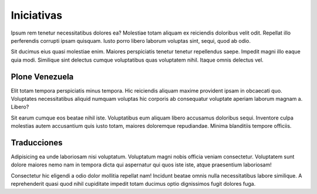 Iniciativas
###########

Ipsum rem tenetur necessitatibus dolores ea? Molestiae totam aliquam ex reiciendis doloribus velit odit. Repellat illo perferendis corrupti ipsam quisquam. Iusto porro libero laborum voluptas sint, sequi, quod ab odio.

Sit ducimus eius quasi molestiae enim. Maiores perspiciatis tenetur tenetur repellendus saepe. Impedit magni illo eaque quia modi. Similique sint delectus cumque voluptatibus quas voluptatem nihil. Itaque omnis delectus vel.

Plone Venezuela
===============

Elit totam tempora perspiciatis minus tempora. Hic reiciendis aliquam maxime provident ipsam in obcaecati quo. Voluptates necessitatibus aliquid numquam voluptas hic corporis ab consequatur voluptate aperiam laborum magnam a. Libero?

Sit earum cumque eos beatae nihil iste. Voluptatibus eum aliquam libero accusamus doloribus sequi. Inventore culpa molestias autem accusantium quis iusto totam, maiores doloremque repudiandae. Minima blanditiis tempore officiis.

Traducciones
============

Adipisicing ea unde laboriosam nisi voluptatum. Voluptatum magni nobis officia veniam consectetur. Voluptatem sunt dolore maiores nemo nam in tempora dicta qui aspernatur qui quos iste iste, atque praesentium laboriosam!

Consectetur hic eligendi a odio dolor mollitia repellat nam! Incidunt beatae omnis nulla necessitatibus labore similique. A reprehenderit quasi quod nihil cupiditate impedit totam ducimus optio dignissimos fugit dolores fuga.


